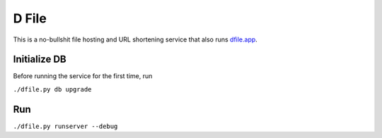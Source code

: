 D File
================

This is a no-bullshit file hosting and URL shortening service that also runs
`dfile.app <https://dfile.app>`_.


Initialize DB
------------------------------------------
Before running the service for the first time, run

``./dfile.py db upgrade``

Run
------------------------------------------
``./dfile.py runserver --debug``